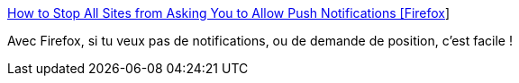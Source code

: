 :jbake-type: post
:jbake-status: published
:jbake-title: How to Stop All Sites from Asking You to Allow Push Notifications [Firefox]
:jbake-tags: firefox,configuration,intimité,_mois_mai,_année_2018
:jbake-date: 2018-05-25
:jbake-depth: ../
:jbake-uri: shaarli/1527219652000.adoc
:jbake-source: https://nicolas-delsaux.hd.free.fr/Shaarli?searchterm=https%3A%2F%2Ftechstuffer.com%2Fstop-push-notifications-firefox%2F&searchtags=firefox+configuration+intimit%C3%A9+_mois_mai+_ann%C3%A9e_2018
:jbake-style: shaarli

https://techstuffer.com/stop-push-notifications-firefox/[How to Stop All Sites from Asking You to Allow Push Notifications [Firefox]]

Avec Firefox, si tu veux pas de notifications, ou de demande de position, c'est facile !
